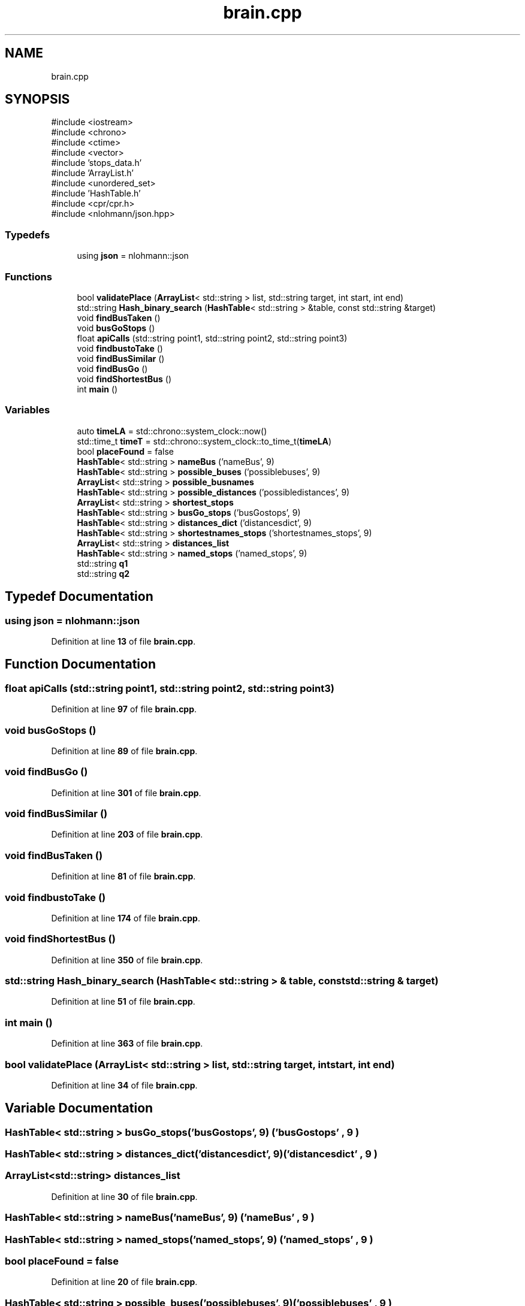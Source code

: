 .TH "brain.cpp" 3 "CatTracks Route Planner" \" -*- nroff -*-
.ad l
.nh
.SH NAME
brain.cpp
.SH SYNOPSIS
.br
.PP
\fR#include <iostream>\fP
.br
\fR#include <chrono>\fP
.br
\fR#include <ctime>\fP
.br
\fR#include <vector>\fP
.br
\fR#include 'stops_data\&.h'\fP
.br
\fR#include 'ArrayList\&.h'\fP
.br
\fR#include <unordered_set>\fP
.br
\fR#include 'HashTable\&.h'\fP
.br
\fR#include <cpr/cpr\&.h>\fP
.br
\fR#include <nlohmann/json\&.hpp>\fP
.br

.SS "Typedefs"

.in +1c
.ti -1c
.RI "using \fBjson\fP = nlohmann::json"
.br
.in -1c
.SS "Functions"

.in +1c
.ti -1c
.RI "bool \fBvalidatePlace\fP (\fBArrayList\fP< std::string > list, std::string target, int start, int end)"
.br
.ti -1c
.RI "std::string \fBHash_binary_search\fP (\fBHashTable\fP< std::string > &table, const std::string &target)"
.br
.ti -1c
.RI "void \fBfindBusTaken\fP ()"
.br
.ti -1c
.RI "void \fBbusGoStops\fP ()"
.br
.ti -1c
.RI "float \fBapiCalls\fP (std::string point1, std::string point2, std::string point3)"
.br
.ti -1c
.RI "void \fBfindbustoTake\fP ()"
.br
.ti -1c
.RI "void \fBfindBusSimilar\fP ()"
.br
.ti -1c
.RI "void \fBfindBusGo\fP ()"
.br
.ti -1c
.RI "void \fBfindShortestBus\fP ()"
.br
.ti -1c
.RI "int \fBmain\fP ()"
.br
.in -1c
.SS "Variables"

.in +1c
.ti -1c
.RI "auto \fBtimeLA\fP = std::chrono::system_clock::now()"
.br
.ti -1c
.RI "std::time_t \fBtimeT\fP = std::chrono::system_clock::to_time_t(\fBtimeLA\fP)"
.br
.ti -1c
.RI "bool \fBplaceFound\fP = false"
.br
.ti -1c
.RI "\fBHashTable\fP< std::string > \fBnameBus\fP ('nameBus', 9)"
.br
.ti -1c
.RI "\fBHashTable\fP< std::string > \fBpossible_buses\fP ('possiblebuses', 9)"
.br
.ti -1c
.RI "\fBArrayList\fP< std::string > \fBpossible_busnames\fP"
.br
.ti -1c
.RI "\fBHashTable\fP< std::string > \fBpossible_distances\fP ('possibledistances', 9)"
.br
.ti -1c
.RI "\fBArrayList\fP< std::string > \fBshortest_stops\fP"
.br
.ti -1c
.RI "\fBHashTable\fP< std::string > \fBbusGo_stops\fP ('busGostops', 9)"
.br
.ti -1c
.RI "\fBHashTable\fP< std::string > \fBdistances_dict\fP ('distancesdict', 9)"
.br
.ti -1c
.RI "\fBHashTable\fP< std::string > \fBshortestnames_stops\fP ('shortestnames_stops', 9)"
.br
.ti -1c
.RI "\fBArrayList\fP< std::string > \fBdistances_list\fP"
.br
.ti -1c
.RI "\fBHashTable\fP< std::string > \fBnamed_stops\fP ('named_stops', 9)"
.br
.ti -1c
.RI "std::string \fBq1\fP"
.br
.ti -1c
.RI "std::string \fBq2\fP"
.br
.in -1c
.SH "Typedef Documentation"
.PP 
.SS "using \fBjson\fP = nlohmann::json"

.PP
Definition at line \fB13\fP of file \fBbrain\&.cpp\fP\&.
.SH "Function Documentation"
.PP 
.SS "float apiCalls (std::string point1, std::string point2, std::string point3)"

.PP
Definition at line \fB97\fP of file \fBbrain\&.cpp\fP\&.
.SS "void busGoStops ()"

.PP
Definition at line \fB89\fP of file \fBbrain\&.cpp\fP\&.
.SS "void findBusGo ()"

.PP
Definition at line \fB301\fP of file \fBbrain\&.cpp\fP\&.
.SS "void findBusSimilar ()"

.PP
Definition at line \fB203\fP of file \fBbrain\&.cpp\fP\&.
.SS "void findBusTaken ()"

.PP
Definition at line \fB81\fP of file \fBbrain\&.cpp\fP\&.
.SS "void findbustoTake ()"

.PP
Definition at line \fB174\fP of file \fBbrain\&.cpp\fP\&.
.SS "void findShortestBus ()"

.PP
Definition at line \fB350\fP of file \fBbrain\&.cpp\fP\&.
.SS "std::string Hash_binary_search (\fBHashTable\fP< std::string > & table, const std::string & target)"

.PP
Definition at line \fB51\fP of file \fBbrain\&.cpp\fP\&.
.SS "int main ()"

.PP
Definition at line \fB363\fP of file \fBbrain\&.cpp\fP\&.
.SS "bool validatePlace (\fBArrayList\fP< std::string > list, std::string target, int start, int end)"

.PP
Definition at line \fB34\fP of file \fBbrain\&.cpp\fP\&.
.SH "Variable Documentation"
.PP 
.SS "\fBHashTable\fP< std::string > busGo_stops('busGostops', 9) ('busGostops' , 9 )"

.SS "\fBHashTable\fP< std::string > distances_dict('distancesdict', 9) ('distancesdict' , 9 )"

.SS "\fBArrayList\fP<std::string> distances_list"

.PP
Definition at line \fB30\fP of file \fBbrain\&.cpp\fP\&.
.SS "\fBHashTable\fP< std::string > nameBus('nameBus', 9) ('nameBus' , 9 )"

.SS "\fBHashTable\fP< std::string > named_stops('named_stops', 9) ('named_stops' , 9 )"

.SS "bool placeFound = false"

.PP
Definition at line \fB20\fP of file \fBbrain\&.cpp\fP\&.
.SS "\fBHashTable\fP< std::string > possible_buses('possiblebuses', 9) ('possiblebuses' , 9 )"

.SS "\fBArrayList\fP<std::string> possible_busnames"

.PP
Definition at line \fB24\fP of file \fBbrain\&.cpp\fP\&.
.SS "\fBHashTable\fP< std::string > possible_distances('possibledistances', 9) ('possibledistances' , 9 )"

.SS "std::string q1"

.PP
Definition at line \fB78\fP of file \fBbrain\&.cpp\fP\&.
.SS "std::string q2"

.PP
Definition at line \fB79\fP of file \fBbrain\&.cpp\fP\&.
.SS "\fBArrayList\fP<std::string> shortest_stops"

.PP
Definition at line \fB26\fP of file \fBbrain\&.cpp\fP\&.
.SS "\fBHashTable\fP< std::string > shortestnames_stops('shortestnames_stops', 9) ('shortestnames_stops' , 9 )"

.SS "auto timeLA = std::chrono::system_clock::now()"

.PP
Definition at line \fB16\fP of file \fBbrain\&.cpp\fP\&.
.SS "std::time_t timeT = std::chrono::system_clock::to_time_t(\fBtimeLA\fP)"

.PP
Definition at line \fB18\fP of file \fBbrain\&.cpp\fP\&.
.SH "Author"
.PP 
Generated automatically by Doxygen for CatTracks Route Planner from the source code\&.
